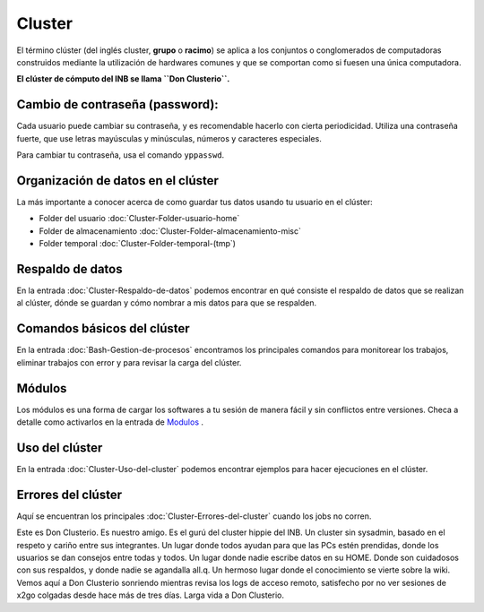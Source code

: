 Cluster
=======

El término clúster (del inglés cluster, **grupo** o **racimo**) se aplica a los conjuntos o conglomerados de computadoras construidos 
mediante la utilización de hardwares comunes y que se comportan como si fuesen una única computadora.

**El clúster de cómputo del INB se llama ``Don Clusterio``.**


Cambio de contraseña (password):
----------------------------------------

Cada usuario puede cambiar su contraseña, y es recomendable hacerlo con cierta periodicidad. Utiliza una contraseña fuerte, que use letras mayúsculas y minúsculas, números y caracteres especiales. 

Para cambiar tu contraseña, usa el comando ``yppasswd``.

.. importtant:: 

   Hay un periodo de aproximadamente 5 min para que tu nueva contraseña se propague a todas las computadoras del 
   cluster.

Organización de datos en el clúster
----------------------------------------

La más importante a conocer acerca de como guardar tus datos usando tu usuario en el clúster:

+ Folder del usuario :doc:`Cluster-Folder-usuario-home`
+ Folder de almacenamiento :doc:`Cluster-Folder-almacenamiento-misc`
+ Folder temporal :doc:`Cluster-Folder-temporal-(tmp`)

Respaldo de datos
----------------------------------------

En la entrada :doc:`Cluster-Respaldo-de-datos` podemos encontrar en qué consiste el respaldo de datos que se realizan al clúster, dónde se guardan y cómo nombrar a mis datos para que se respalden.

Comandos básicos del clúster
----------------------------------------

En la entrada  :doc:`Bash-Gestion-de-procesos` encontramos los principales comandos para monitorear los trabajos, eliminar trabajos con error y para revisar la carga del clúster.

Módulos
----------------------------------------

Los módulos es una forma de cargar los softwares a tu sesión de manera fácil y sin conflictos entre versiones. Checa a detalle como activarlos en la entrada de  `Modulos <https://github.com/c13inb/c13inb.github.io/wiki/Modules>`_ .


Uso del clúster
----------------------------------------

En la entrada :doc:`Cluster-Uso-del-cluster` podemos encontrar ejemplos para hacer ejecuciones en el clúster.

Errores del clúster
----------------------------------------

Aquí se encuentran los principales :doc:`Cluster-Errores-del-cluster` cuando los jobs no corren.

.. image:: donClusterio_01.png

Este es Don Clusterio. Es nuestro amigo. Es el gurú del cluster hippie del INB. Un cluster sin sysadmin, basado en el respeto y cariño entre sus integrantes. Un lugar donde todos ayudan para que las PCs estén prendidas, donde los usuarios se dan consejos entre todas y todos. Un lugar donde nadie escribe datos en su HOME. Donde son cuidadosos con sus respaldos, y donde nadie se agandalla all.q. Un hermoso lugar donde el conocimiento se vierte sobre la wiki. Vemos aquí a Don Clusterio sonriendo mientras revisa los logs de acceso remoto, satisfecho por no ver sesiones de x2go colgadas desde hace más de tres días. Larga vida a Don Clusterio.
